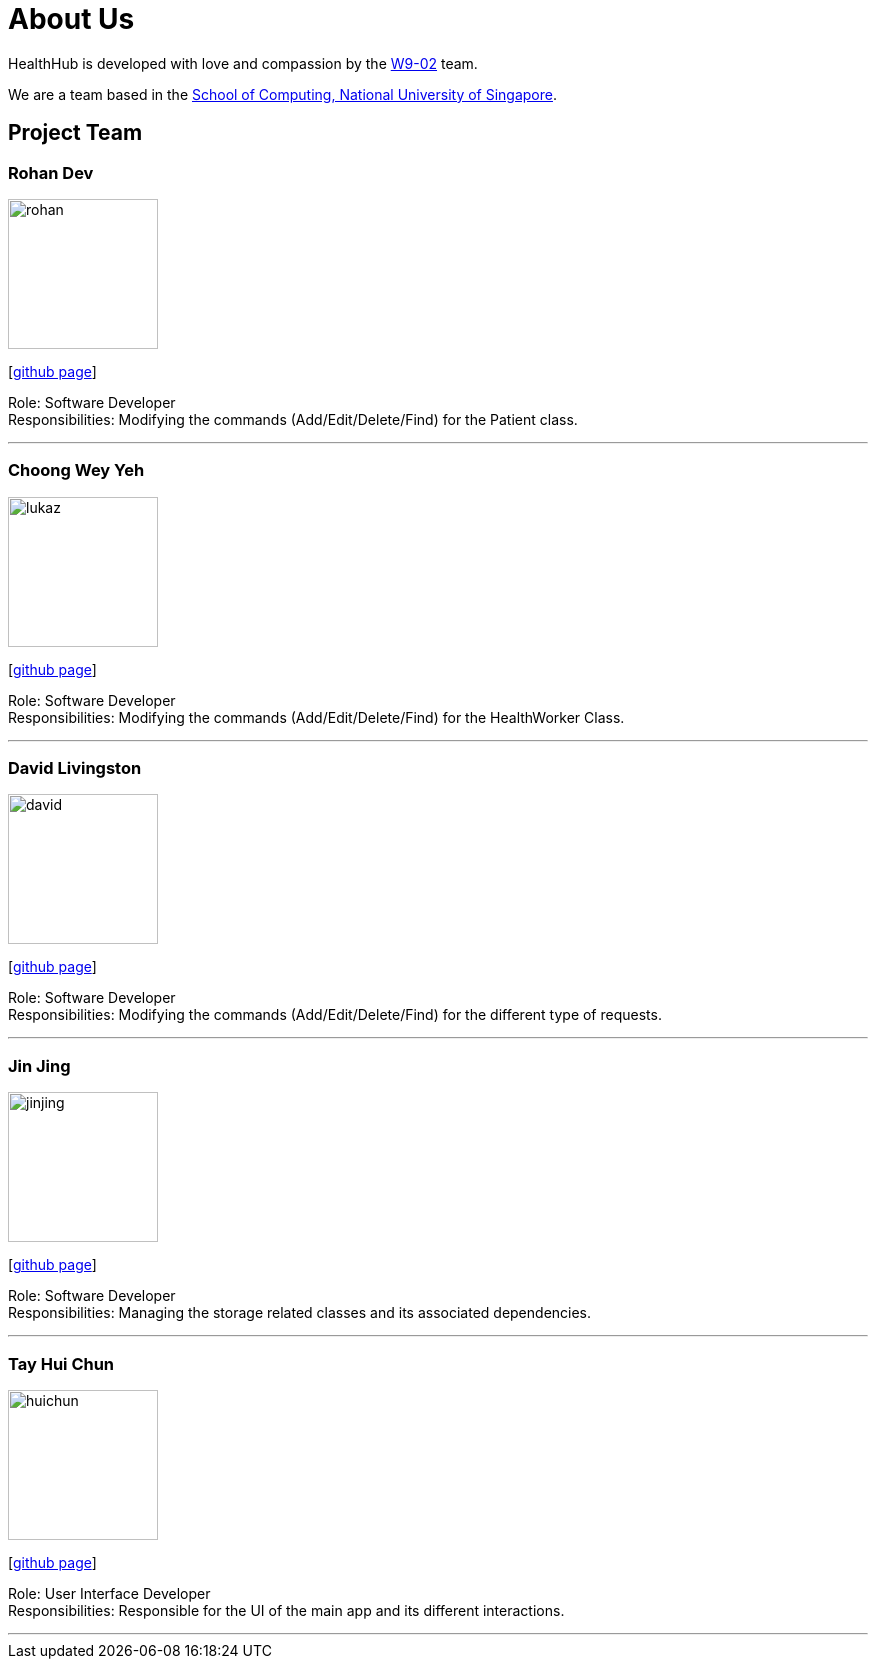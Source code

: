 = About Us
:site-section: AboutUs
:relfileprefix: team/
:imagesDir: images
:stylesDir: stylesheets

HealthHub is developed with love and compassion by the https://github.com/CS2103-AY1819S2-W09-2[W9-02] team. +

We are a team based in the http://www.comp.nus.edu.sg[School of Computing, National University of Singapore].

== Project Team

=== Rohan Dev
image::rohan.jpg[width="150", align="left"]
{empty}[https://github.com/brohandev[github page]]

Role: Software Developer +
Responsibilities: Modifying the commands (Add/Edit/Delete/Find) for the Patient class.

'''

=== Choong Wey Yeh
image::lukaz.jpg[width="150", align="left"]
{empty}[http://github.com/Lookuz[github page]]

Role: Software Developer +
Responsibilities: Modifying the commands (Add/Edit/Delete/Find) for the HealthWorker Class.

'''

=== David Livingston
image::david.JPG[width="150", align="left"]
{empty}[https://github.com/daviddl9[github page]]

Role: Software Developer +
Responsibilities: Modifying the commands (Add/Edit/Delete/Find) for the different type of requests.

'''

=== Jin Jing
image::jinjing.jpg[width="150", align="left"]
{empty}[https://github.com/jing1324[github page]]

Role: Software Developer +
Responsibilities: Managing the storage related classes and its associated dependencies.

'''

=== Tay Hui Chun
image::huichun.jpg[width="150", align="left"]
{empty}[http://github.com/huichun66[github page]]

Role: User Interface Developer +
Responsibilities: Responsible for the UI of the main app and its different interactions.

'''
